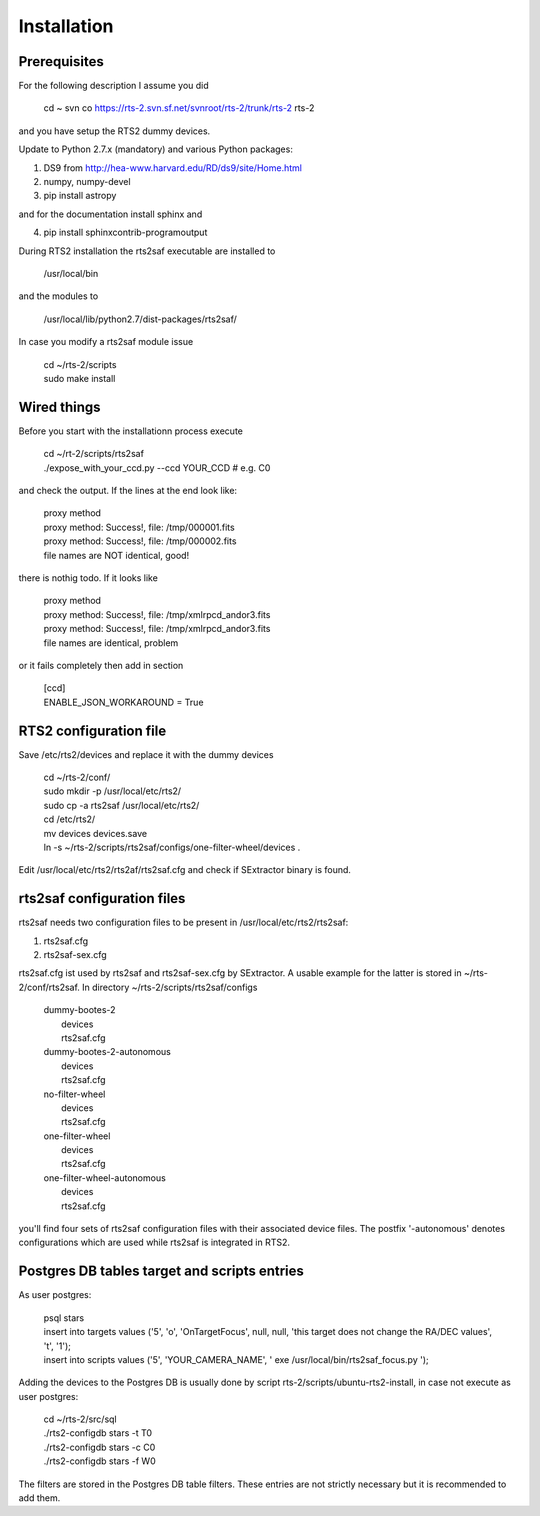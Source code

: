 Installation
============

Prerequisites
-------------

For the following description I assume you did

  cd ~
  svn co https://rts-2.svn.sf.net/svnroot/rts-2/trunk/rts-2 rts-2

and you have setup the RTS2 dummy devices.

Update to Python 2.7.x (mandatory) and various Python packages:

1) DS9 from http://hea-www.harvard.edu/RD/ds9/site/Home.html
2) numpy, numpy-devel
3) pip install astropy

and for the documentation install sphinx and

4) pip install sphinxcontrib-programoutput

During RTS2 installation the rts2saf executable are installed to 

  /usr/local/bin 

and the modules to

  /usr/local/lib/python2.7/dist-packages/rts2saf/

In case you modify a rts2saf module issue

  | cd ~/rts-2/scripts
  | sudo make install


Wired things
------------
Before you start with the installationn process execute

 | cd ~/rt-2/scripts/rts2saf
 | ./expose_with_your_ccd.py --ccd YOUR_CCD # e.g. C0

and check the output. If the lines at the end look like:

 | proxy method
 | proxy method: Success!, file: /tmp/000001.fits
 | proxy method: Success!, file: /tmp/000002.fits
 | file names are NOT identical, good!

there is nothig todo. If it looks like

 | proxy method
 | proxy method: Success!, file: /tmp/xmlrpcd_andor3.fits
 | proxy method: Success!, file: /tmp/xmlrpcd_andor3.fits
 | file names are identical, problem

or it fails completely then add in section 

 | [ccd]
 | ENABLE_JSON_WORKAROUND = True


RTS2 configuration file
-----------------------

Save  /etc/rts2/devices and replace it with the dummy devices
 
  | cd ~/rts-2/conf/
  | sudo mkdir -p /usr/local/etc/rts2/
  | sudo cp -a rts2saf /usr/local/etc/rts2/
  | cd /etc/rts2/
  | mv devices devices.save
  | ln -s ~/rts-2/scripts/rts2saf/configs/one-filter-wheel/devices .

Edit /usr/local/etc/rts2/rts2af/rts2saf.cfg  and check if 
SExtractor binary is found.

rts2saf configuration files
---------------------------
rts2saf needs two configuration files to be present in /usr/local/etc/rts2/rts2saf:

1) rts2saf.cfg
2) rts2saf-sex.cfg

rts2saf.cfg ist used by rts2saf and rts2saf-sex.cfg by SExtractor. A usable example for the latter is stored in ~/rts-2/conf/rts2saf. In directory ~/rts-2/scripts/rts2saf/configs

   | dummy-bootes-2
   |   devices
   |   rts2saf.cfg
   | dummy-bootes-2-autonomous
   |   devices
   |   rts2saf.cfg
   | no-filter-wheel
   |   devices
   |   rts2saf.cfg
   | one-filter-wheel
   |   devices
   |   rts2saf.cfg
   | one-filter-wheel-autonomous
   |   devices
   |   rts2saf.cfg

you'll find four sets of rts2saf configuration files with their
associated device files. The postfix '-autonomous' denotes configurations
which are used while rts2saf is integrated in RTS2.


Postgres DB tables target and scripts entries
---------------------------------------------
As user postgres:

  | psql stars  
  | insert into targets values ('5', 'o', 'OnTargetFocus', null, null, 'this target does not change the RA/DEC values', 't', '1');
  | insert into scripts values ('5', 'YOUR_CAMERA_NAME', ' exe /usr/local/bin/rts2saf_focus.py ');


Adding the devices to the Postgres DB is usually done by script 
rts-2/scripts/ubuntu-rts2-install, in case not execute as user postgres:

   | cd ~/rts-2/src/sql
   | ./rts2-configdb stars -t T0
   | ./rts2-configdb stars -c C0
   | ./rts2-configdb stars -f W0

The filters are stored in the Postgres DB table filters. These entries are not strictly necessary 
but it is recommended to add them.
